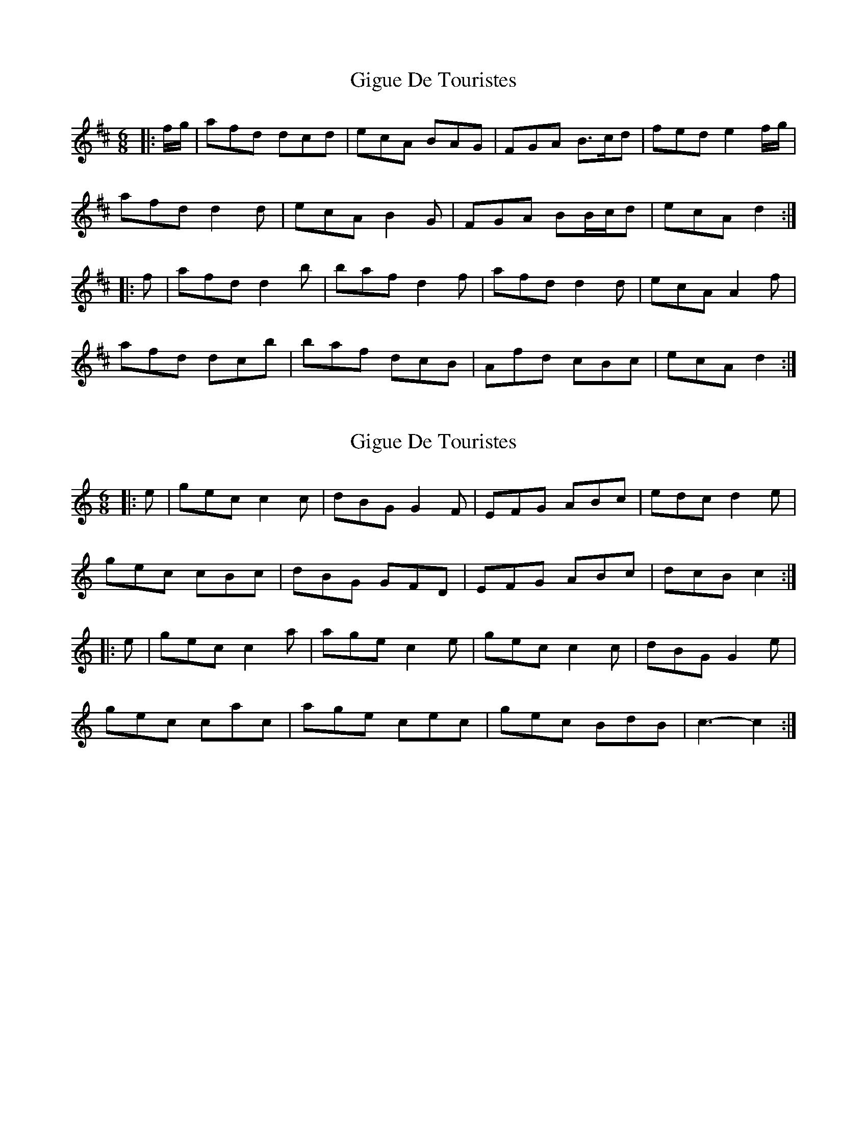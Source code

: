 X: 1
T: Gigue De Touristes
Z: ceolachan
S: https://thesession.org/tunes/6816#setting6816
R: jig
M: 6/8
L: 1/8
K: Dmaj
|: f/g/ |afd dcd | ecA BAG | FGA B>cd | fed e2 f/g/ |
afd d2 d | ecA B2 G | FGA BB/c/d | ecA d2 :|
|: f |afd d2 b | baf d2 f | afd d2 d | ecA A2 f |
afd dcb | baf dcB | Afd cBc | ecA d2 :|
X: 2
T: Gigue De Touristes
Z: ceolachan
S: https://thesession.org/tunes/6816#setting18409
R: jig
M: 6/8
L: 1/8
K: Cmaj
|: e |gec c2 c | dBG G2 F | EFG ABc | edc d2 e |
gec cBc | dBG GFD | EFG ABc | dcB c2 :|
|: e |gec c2 a | age c2 e | gec c2 c | dBG G2 e |
gec cac | age cec | gec BdB | c3- c2 :|
X: 3
T: Gigue De Touristes
Z: ceolachan
S: https://thesession.org/tunes/6816#setting18410
R: jig
M: 6/8
L: 1/8
K: Dmaj
|: f |afd d2 d | ecA A2 G | FGA Bcd | fed e2 f |
afd dcd | ecA AGE | FGA Bcd | edc d2 :|
|: f |afd d2 b | baf d2 f | afd d2 d | ecA A2 f |
afd dbd | baf dfd | afd cec | d3- d2 :|
X: 4
T: Gigue De Touristes
Z: fidicen
S: https://thesession.org/tunes/6816#setting18411
R: jig
M: 6/8
L: 1/8
K: Dmaj
| age c2e | gec dBG | c3 cef :|
X: 5
T: Gigue De Touristes
Z: ceolachan
S: https://thesession.org/tunes/6816#setting26242
R: jig
M: 6/8
L: 1/8
K: Cmaj
|: e/f/ |gec c2 c | dBG G2 F | EFG ABc | edc d2 e/f/ |
gec cBc | dBG GFD | EFG A>Bc | dcB c2 :|
|: e/f/ |gec c2 a | age c2 e | gec c2 c | dBG G2 e/f/ |
gec cac | age c2 e | gec dBG | c3 c2 :|
